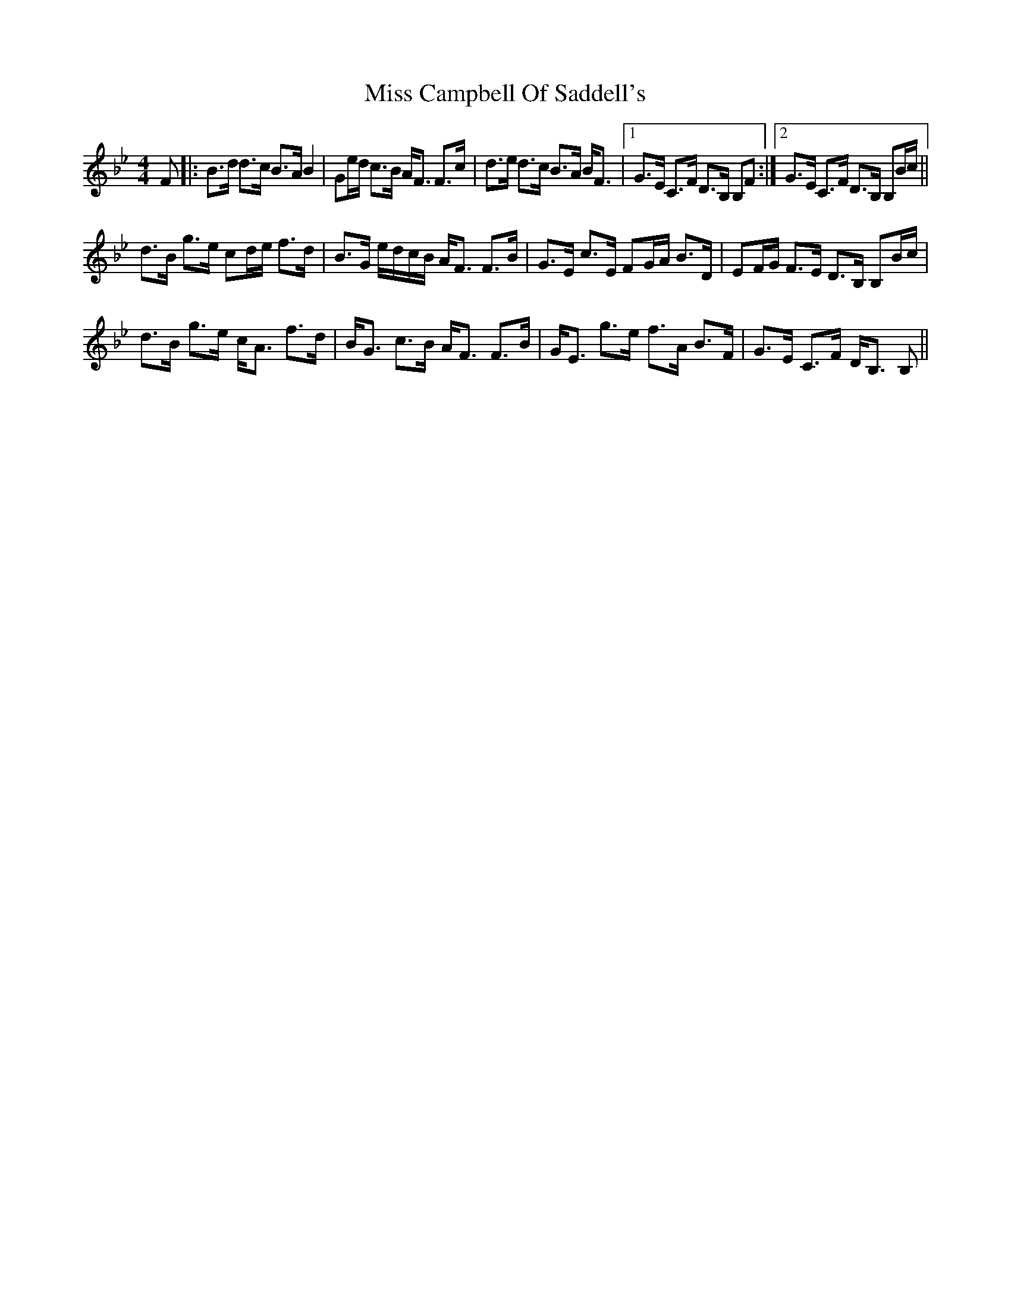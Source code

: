 X: 26947
T: Miss Campbell Of Saddell's
R: strathspey
M: 4/4
K: Cdorian
F|:B>d d>c B>A B2|Ge/d/ c>B A<F F>c|d>e d>c B>A B<F|1 G>E C>F D>B, B,F:|2 G>E C>F D>B, B,B/c/||
d>B g>e cd/e/ f>d|B>G e/d/c/B/ A<F F>B|G>E c>E FG/A/ B>D|EF/G/ F>E D>B, B,B/c/|
d>B g>e c<A f>d|B<G c>B A<F F>B|G<E g>e f>A B>F|G>E C>F D<B, B,||

